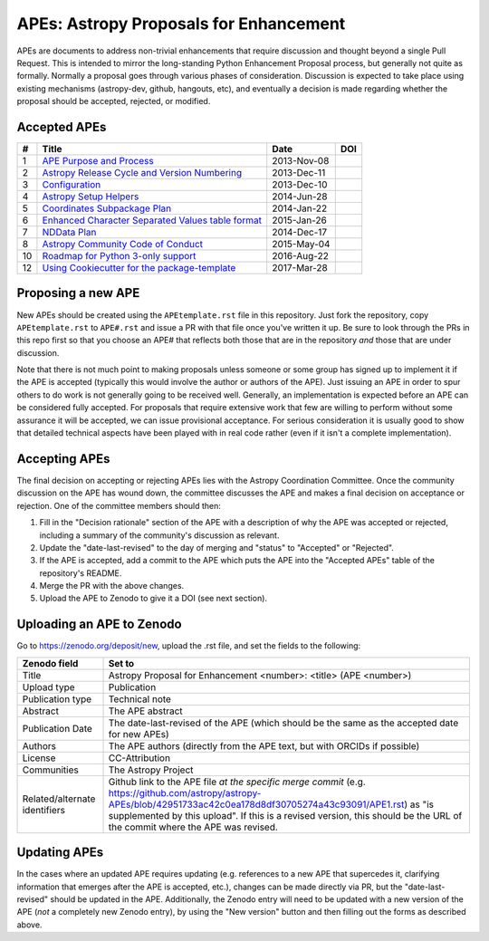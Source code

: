 APEs: Astropy Proposals for Enhancement
---------------------------------------

APEs are documents to address non-trivial enhancements that require discussion
and thought beyond a single Pull Request. This is intended to mirror the
long-standing Python Enhancement  Proposal process, but generally not quite as
formally. Normally a proposal goes through various phases of consideration.
Discussion is expected to take place using existing mechanisms (astropy-dev,
github, hangouts, etc), and eventually a decision is made regarding whether the
proposal should be accepted, rejected, or modified.

Accepted APEs
^^^^^^^^^^^^^

=== =================================================== =========== ============
#     Title                                             Date        DOI
=== =================================================== =========== ============
1   `APE Purpose and Process`_                          2013-Nov-08 |APE 1 DOI|
2   `Astropy Release Cycle and Version Numbering`_      2013-Dec-11 |APE 2 DOI|
3   `Configuration`_                                    2013-Dec-10 |APE 3 DOI|
4   `Astropy Setup Helpers`_                            2014-Jun-28 |APE 4 DOI|
5   `Coordinates Subpackage Plan`_                      2014-Jan-22 |APE 5 DOI|
6   `Enhanced Character Separated Values table format`_ 2015-Jan-26 |APE 6 DOI|
7   `NDData Plan`_                                      2014-Dec-17 |APE 7 DOI|
8   `Astropy Community Code of Conduct`_                2015-May-04 |APE 8 DOI| 
10  `Roadmap for Python 3-only support`_                2016-Aug-22 |APE 10 DOI|
12  `Using Cookiecutter for the package-template`_      2017-Mar-28 
=== =================================================== =========== ============

.. _APE Purpose and Process: https://github.com/astropy/astropy-APEs/blob/master/APE1.rst
.. _Astropy Release Cycle and Version Numbering: https://github.com/astropy/astropy-APEs/blob/master/APE2.rst
.. _Configuration: https://github.com/astropy/astropy-APEs/blob/master/APE3.rst
.. _Astropy Setup Helpers: https://github.com/astropy/astropy-APEs/blob/master/APE4.rst
.. _Coordinates Subpackage Plan: https://github.com/astropy/astropy-APEs/blob/master/APE5.rst
.. _Enhanced Character Separated Values table format: https://github.com/astropy/astropy-APEs/blob/master/APE6.rst
.. _NDData Plan: https://github.com/astropy/astropy-APEs/blob/master/APE7.rst
.. _Astropy Community Code of Conduct: https://github.com/astropy/astropy-APEs/blob/master/APE8.rst
.. _Roadmap for Python 3-only support: https://github.com/astropy/astropy-APEs/blob/master/APE10.rst
.. _Using Cookiecutter for the package-template: https://github.com/astropy/astropy-APEs/blob/master/APE12.rst

.. |APE 1 DOI| image:: https://zenodo.org/badge/DOI/10.5281/zenodo.1043886.svg
   :target: https://doi.org/10.5281/zenodo.1043886

.. |APE 2 DOI| image:: https://zenodo.org/badge/DOI/10.5281/zenodo.1043888.svg
   :target: https://doi.org/10.5281/zenodo.1043888

.. |APE 3 DOI| image:: https://zenodo.org/badge/DOI/10.5281/zenodo.1043890.svg
   :target: https://doi.org/10.5281/zenodo.1043890

.. |APE 4 DOI| image:: https://zenodo.org/badge/DOI/10.5281/zenodo.1043892.svg
   :target: https://doi.org/10.5281/zenodo.1043892

.. |APE 5 DOI| image:: https://zenodo.org/badge/DOI/10.5281/zenodo.1043897.svg
   :target: https://doi.org/10.5281/zenodo.1043897

.. |APE 6 DOI| image:: https://zenodo.org/badge/DOI/10.5281/zenodo.1043901.svg
   :target: https://doi.org/10.5281/zenodo.1043901

.. |APE 7 DOI| image:: https://zenodo.org/badge/DOI/10.5281/zenodo.1043907.svg
   :target: https://doi.org/10.5281/zenodo.1043907

.. |APE 8 DOI| image:: https://zenodo.org/badge/DOI/10.5281/zenodo.1043913.svg
   :target: https://doi.org/10.5281/zenodo.1043913

.. |APE 10 DOI| image:: https://zenodo.org/badge/DOI/10.5281/zenodo.1038587.svg
   :target: https://doi.org/10.5281/zenodo.1038587

Proposing a new APE
^^^^^^^^^^^^^^^^^^^

New APEs should be created using the ``APEtemplate.rst`` file in this repository.
Just fork the repository, copy ``APEtemplate.rst`` to ``APE#.rst`` and issue a
PR with that file once you've written it up.  Be sure to look through the PRs in
this repo first so that you choose an APE# that reflects both those that are in
the repository *and* those that are under discussion.

Note that there is not much point to making proposals unless someone or some
group has signed up to implement it if the APE is accepted
(typically this would involve the author or authors of the APE).  Just issuing
an APE in order to spur others to do work is not generally going to be received
well. Generally, an implementation is expected before an APE can be considered
fully accepted. For proposals that require extensive work that few are willing
to perform without some assurance it will be accepted, we can issue provisional
acceptance. For serious consideration it is usually good to show that detailed
technical aspects have been played with in real code rather (even if it isn't a
complete implementation).

Accepting APEs
^^^^^^^^^^^^^^

The final decision on accepting or rejecting APEs lies with the Astropy
Coordination Committee.  Once the community discussion on the APE has wound
down, the committee discusses the APE and makes a final decision on acceptance
or rejection.  One of the committee members should then:

1. Fill in the "Decision rationale" section of the APE with a description of why
   the APE was accepted or rejected, including a summary of the community's
   discussion as relevant.
2. Update the "date-last-revised" to the day of merging and "status" to
   "Accepted" or "Rejected".
3. If the APE is accepted, add a commit to the APE which puts the APE into the
   "Accepted APEs" table of the repository's README.
4. Merge the PR with the above changes.
5. Upload the APE to Zenodo to give it a DOI (see next section).

Uploading an APE to Zenodo
^^^^^^^^^^^^^^^^^^^^^^^^^^

Go to https://zenodo.org/deposit/new, upload the .rst file, and set the fields to the following:

============================= ======================================================
Zenodo field                  Set to
============================= ======================================================
Title                         Astropy Proposal for Enhancement <number>: <title> (APE <number>)
Upload type                   Publication
Publication type              Technical note
Abstract                      The APE abstract
Publication Date              The date-last-revised of the APE (which should be the same as the accepted date for new APEs)
Authors                       The APE authors (directly from the APE text, but with ORCIDs if possible)
License                       CC-Attribution
Communities                   The Astropy Project
Related/alternate identifiers Github link to the APE file *at the specific merge commit* (e.g. https://github.com/astropy/astropy-APEs/blob/42951733ac42c0ea178d8df30705274a43c93091/APE1.rst) as "is supplemented by this upload". If this is a revised version, this should be the URL of the commit where the APE was revised.
============================= ======================================================

Updating APEs
^^^^^^^^^^^^^

In the cases where an updated APE requires updating (e.g. references to a  new
APE that supercedes it, clarifying information that emerges after the APE is
accepted, etc.), changes can be made directly via PR, but the
"date-last-revised" should be updated in the APE. Additionally, the Zenodo entry
will need to be updated with a new version of the APE (*not* a completely new
Zenodo entry), by using the "New version" button and then filling out the forms
as described above.
